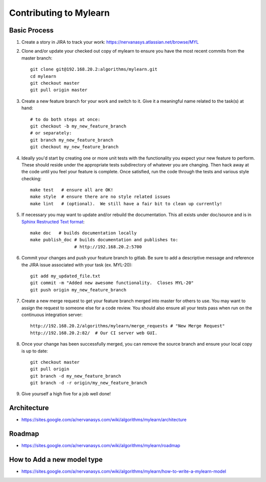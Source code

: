 Contributing to Mylearn
=======================

Basic Process
-------------

1. Create a story in JIRA to track your work:
   https://nervanasys.atlassian.net/browse/MYL

2. Clone and/or update your checked out copy of mylearn to ensure you have the
   most recent commits from the master branch::

    git clone git@192.168.20.2:algorithms/mylearn.git
    cd mylearn
    git checkout master
    git pull origin master

3. Create a new feature branch for your work and switch to it.  Give it a
   meaningful name related to the task(s) at hand::

    # to do both steps at once:
    git checkout -b my_new_feature_branch
    # or separately:
    git branch my_new_feature_branch
    git checkout my_new_feature_branch

4. Ideally you'd start by creating one or more unit tests with the
   functionality you expect your new feature to perform.  These should reside
   under the appropriate tests subdirectory of whatever you are changing.
   Then hack away at the code until you feel your feature is complete.  Once
   satisfied, run the code through the tests and various style checking::

    make test   # ensure all are OK!
    make style  # ensure there are no style related issues
    make lint   # (optional).  We still have a fair bit to clean up currently!

5. If necessary you may want to update and/or rebuild the documentation.
   This all exists under doc/source and is in 
   `Sphinx Restructed Text format <http://sphinx-doc.org/rest.html>`_::

    make doc   # builds documentation locally
    make publish_doc # builds documentation and publishes to:
                     # http://192.168.20.2:5700

6. Commit your changes and push your feature branch to gitlab.  Be sure to
   add a descriptive message and reference the JIRA issue associated with
   your task (ex. MYL-20)::

    git add my_updated_file.txt
    git commit -m "Added new awesome functionality.  Closes MYL-20"
    git push origin my_new_feature_branch

7. Create a new merge request to get your feature branch merged into master for
   others to use.  You may want to assign the request to someone else for a
   code review.  You should also ensure all your tests pass when run on the 
   continuous integration server::

    http://192.168.20.2/algorithms/mylearn/merge_requests # "New Merge Request"
    http://192.168.20.2:82/  # Our CI server web GUI.

8. Once your change has been successfully merged, you can remove the source
   branch and ensure your local copy is up to date::

    git checkout master
    git pull origin
    git branch -d my_new_feature_branch
    git branch -d -r origin/my_new_feature_branch

9. Give yourself a high five for a job well done!


Architecture
------------

* https://sites.google.com/a/nervanasys.com/wiki/algorithms/mylearn/architecture

Roadmap
-------

* https://sites.google.com/a/nervanasys.com/wiki/algorithms/mylearn/roadmap

How to Add a new model type
---------------------------

* https://sites.google.com/a/nervanasys.com/wiki/algorithms/mylearn/how-to-write-a-mylearn-model
